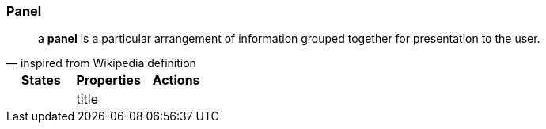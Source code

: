 === Panel
:imagesdir: ../images
:sourcedir: ../../../test

"a *panel* is a particular arrangement of information grouped together for presentation to the user."
-- inspired from Wikipedia definition

[cols="3*", options="header"]
|===
|States|Properties|Actions

|
|title
|

|===
